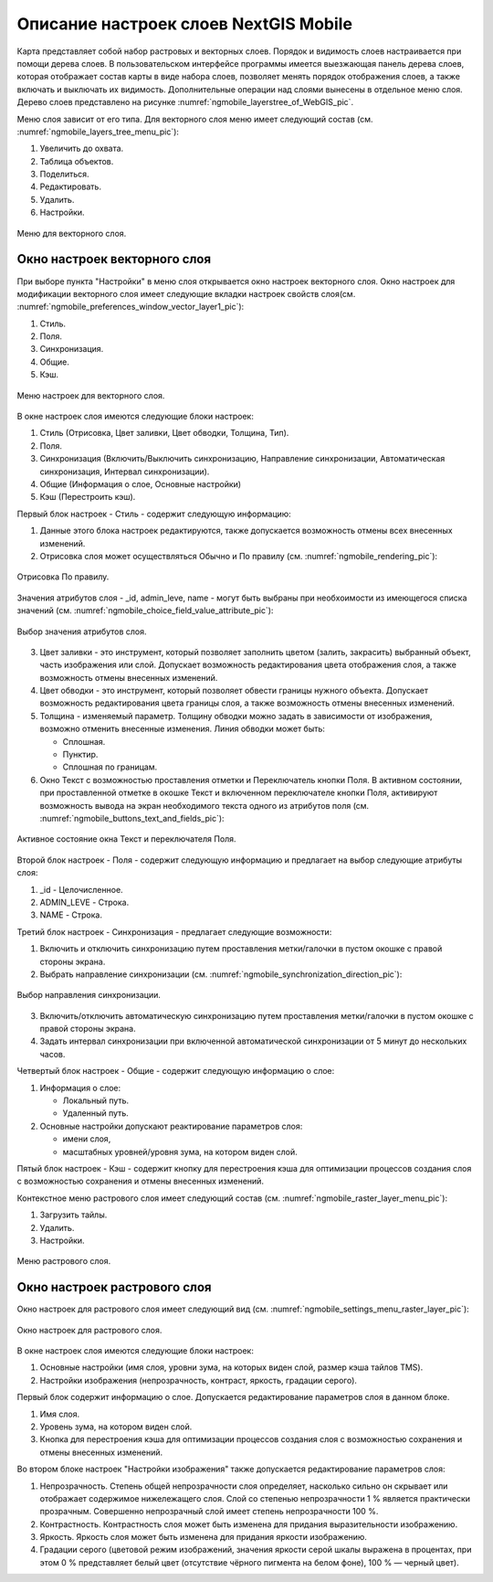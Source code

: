 .. sectionauthor::  Наталья Барышникова <Nshelekhova@gmail.com>

.. _ngmobile_layer_settings:

Описание настроек слоев NextGIS Mobile
====================================================

.. versionadded:: 2.2

Карта представляет собой набор растровых и векторных слоев. Порядок и видимость 
слоев настраивается при помощи дерева слоев.
В пользовательском интерфейсе программы имеется выезжающая панель дерева слоев, 
которая отображает состав карты в виде набора слоев, позволяет менять порядок 
отображения слоев, а также включать и выключать их видимость.
Дополнительные операции над слоями вынесены в отдельное меню слоя. Дерево слоев 
представлено на рисунке :numref:`ngmobile_layerstree_of_WebGIS_pic`.
   
Меню слоя зависит от его типа. 
Для векторного слоя меню имеет следующий состав (см. :numref:`ngmobile_layers_tree_menu_pic`):

1. Увеличить до охвата.
2. Таблица объектов.
3. Поделиться.
4. Редактировать.
5. Удалить.
6. Настройки.

.. figure:: _static/ngmobile_layers_tree_menu.png
   :name: ngmobile_layers_tree_menu_pic
   :align: center
   :height: 10cm

   Меню для векторного слоя.

Окно настроек векторного слоя
-----------------------------------
При выборе пункта "Настройки" в меню слоя открывается окно настроек векторного слоя.
Окно настроек для модификации векторного слоя имеет следующие вкладки настроек свойств слоя(см. :numref:`ngmobile_preferenсes_window_vector_layer1_pic`):

1. Стиль.
2. Поля.
3. Синхронизация.
4. Общие.
5. Кэш.

.. figure:: _static/ngmobile_preferenсes_window_vector_layer1.png
   :name: ngmobile_preferenсes_window_vector_layer1_pic
   :align: center
   :height: 8cm
   
   Меню настроек для векторного слоя.

В окне настроек слоя имеются следующие блоки настроек:

1. Стиль (Отрисовка, Цвет заливки, Цвет обводки, Толщина, Тип).
2. Поля. 
3. Синхронизация (Включить/Выключить синхронизацию, Направление синхронизации, Автоматическая 
   синхронизация, Интервал синхронизации).
4. Общие (Информация о слое, Основные настройки)
5. Кэш (Перестроить кэш).

Первый блок настроек - Стиль - содержит следующую информацию:

1. Данные этого блока настроек редактируются, также допускается возможность отмены 
   всех внесенных изменений.
2. Отрисовка слоя может осуществляться Обычно и По правилу (см. :numref:`ngmobile_rendering_pic`):

.. figure:: _static/ngmobile_rendering.png
   :name: ngmobile_rendering_pic
   :align: center
   :height: 10cm

   Отрисовка По правилу.

Значения атрибутов слоя - _id, admin_leve, name - могут быть выбраны при необхоимости 
из имеющегося списка значений (см. :numref:`ngmobile_choice_field_value_attribute_pic`):

.. figure:: _static/ngmobile_choice_field_value_attribute.png
   :name: ngmobile_choice_field_value_attribute_pic
   :align: center
   :height: 10cm

   Выбор значения атрибутов слоя.

3. Цвет заливки -  это инструмент, который позволяет заполнить цветом (залить, закрасить) 
   выбранный объект, часть изображения или слой. Допускает возможность редактирования 
   цвета отображения слоя, а также возможность отмены внесенных изменений.

4. Цвет обводки - это инструмент, который позволяет обвести границы нужного объекта.
   Допускает возможность редактирования цвета границы слоя, а также возможность отмены 
   внесенных изменений.

5. Толщина - изменяемый параметр. Толщину обводки можно задать в зависимости от 
   изображения, возможно отменить внесенные изменения. Линия обводки может быть: 

   - Сплошная. 
   - Пунктир.
   - Сплошная по границам.

6. Окно Текст с возможностью проставления отметки и Переключатель кнопки Поля. В 
   активном состоянии, при проставленной отметке в окошке Текст и включенном переключателе 
   кнопки Поля, активируют возможность вывода на экран необходимого текста одного 
   из атрибутов поля (см. :numref:`ngmobile_buttons_text_and_fields_pic`):

.. figure:: _static/ngmobile_buttons_text_and_fields.png
   :name: ngmobile_buttons_text_and_fields_pic
   :align: center
   :height: 10cm

   Активное состояние окна Текст и переключателя Поля. 

Второй блок настроек - Поля - содержит следующую информацию и предлагает на выбор 
следующие атрибуты слоя:

1. _id - Целочисленное.
2. ADMIN_LEVE - Строка.
3. NAME - Строка.

Третий блок настроек - Синхронизация - предлагает следующие возможности:

1. Включить и отключить синхронизацию путем проставления метки/галочки 
   в пустом окошке с правой стороны экрана.
2. Выбрать направление синхронизации (см. :numref:`ngmobile_synchronization_direction_pic`):

.. figure:: _static/ngmobile_synchronization_direction.png
   :name: ngmobile_synchronization_direction_pic
   :align: center
   :height: 10cm

   Выбор направления синхронизации.

3. Включить/отключить автоматическую синхронизацию путем проставления метки/галочки 
   в пустом окошке с правой стороны экрана.

4. Задать интервал синхронизации при включенной автоматической синхронизации от 5 
   минут до нескольких часов.  

Четвертый блок настроек - Общие - содержит следующую информацию о слое:

1. Информация о слое:
   
   - Локальный путь.
   - Удаленный путь.

2. Основные настройки допускают реактирование параметров слоя: 

   - имени слоя,
   - масштабных уровней/уровня зума, на котором виден слой.

Пятый блок настроек - Кэш - содержит кнопку для перестроения кэша для оптимизации 
процессов создания слоя с возможностью сохранения и отмены внесенных изменений. 






 



Контекстное меню растрового слоя имеет следующий состав (см. :numref:`ngmobile_raster_layer_menu_pic`):

1. Загрузить тайлы.
2. Удалить.
3. Настройки.

.. figure:: _static/raster_layer_menu.png
   :name: ngmobile_raster_layer_menu_pic
   :align: center
   :height: 10cm
   
   Меню растрового слоя. 

Окно настроек растрового слоя
----------------------------------
Окно настроек для растрового слоя имеет следующий вид  (см. :numref:`ngmobile_settings_menu_raster_layer_pic`):

.. figure:: _static/settings_menu_raster_layer.png
   :name: ngmobile_settings_menu_raster_layer_pic
   :align: center
   :height: 10cm

   Окно настроек для растрового слоя.

В окне настроек слоя имеются следующие блоки настроек:

1. Основные настройки (имя слоя, уровни зума, на которых виден слой, размер кэша 
   тайлов TMS).
2. Настройки изображения (непрозрачность, контраст, яркость, градации серого).

Первый блок содержит информацию о слое. Допускается редактирование параметров 
слоя в данном блоке.

1. Имя слоя.
2. Уровень зума, на котором виден слой.
3. Кнопка для перестроения кэша для оптимизации процессов создания слоя с возможностью 
   сохранения и отмены внесенных изменений.

Во втором блоке настроек "Настройки изображения" также допускается редактирование 
параметров слоя: 

1. Непрозрачность. Степень общей непрозрачности слоя определяет, насколько сильно 
   он скрывает или отображает содержимое нижележащего слоя. Слой со степенью 
   непрозрачности 1 % является практически прозрачным. Совершенно непрозрачный слой
   имеет степень непрозрачности 100 %.
2. Контрастность. Контрастность слоя может быть изменена для придания выразительности изображению.
3. Яркость. Яркость слоя может быть изменена для придания яркости изображению.
4. Градации серого (цветовой режим изображений, значения яркости серой шкалы выражена 
   в процентах, при этом 0 % представляет белый цвет (отсутствие чёрного пигмента на белом фоне), 
   100 % — черный цвет).


